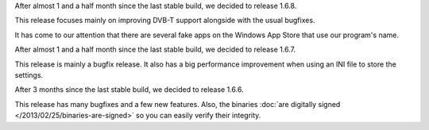 
.. raw:: html

    <div class="new">
    <h2>
        <a href="/2013/06/15/1.6.8-released/">v1.6.8 is released</a>
    </h2>

    <div class="post-meta">
    <p><i class="icon-calendar"></i> 15/06/2013 <i class="icon-user"></i> XhmikosR</p>
    </div>

After almost 1 and a half month since the last stable build, we decided to release 1.6.8.

This release focuses mainly on improving DVB-T support alongside with the usual bugfixes.

.. raw:: html

        <a class="read-more reference internal" href="/2013/06/15/1.6.8-released/">(read more...)</a>
    </div>
.. raw:: html

    <div class="new">
    <h2>
        <a href="/2013/05/16/fake-apps/">Fake apps on Windows App Store</a>
    </h2>

    <div class="post-meta">
    <p><i class="icon-calendar"></i> 16/05/2013 <i class="icon-user"></i> XhmikosR</p>
    </div>

It has come to our attention that there are several fake apps on the Windows App Store
that use our program's name.

.. raw:: html

        <a class="read-more reference internal" href="/2013/05/16/fake-apps/">(read more...)</a>
    </div>
.. raw:: html

    <div class="new">
    <h2>
        <a href="/2013/04/25/1.6.7-released/">v1.6.7 is released</a>
    </h2>

    <div class="post-meta">
    <p><i class="icon-calendar"></i> 25/04/2013 <i class="icon-user"></i> XhmikosR</p>
    </div>

After almost 1 and a half month since the last stable build, we decided to release 1.6.7.

This release is mainly a bugfix release. It also has a big performance improvement
when using an INI file to store the settings.

.. raw:: html

        <a class="read-more reference internal" href="/2013/04/25/1.6.7-released/">(read more...)</a>
    </div>
.. raw:: html

    <div class="new">
    <h2>
        <a href="/2013/03/17/1.6.6-released/">v1.6.6 is released</a>
    </h2>

    <div class="post-meta">
    <p><i class="icon-calendar"></i> 17/03/2013 <i class="icon-user"></i> XhmikosR</p>
    </div>

After 3 months since the last stable build, we decided to release 1.6.6.

This release has many bugfixes and a few new features. Also, the binaries :doc:`are digitally signed </2013/02/25/binaries-are-signed>`
so you can easily verify their integrity.

.. raw:: html

        <a class="read-more reference internal" href="/2013/03/17/1.6.6-released/">(read more...)</a>
    </div>